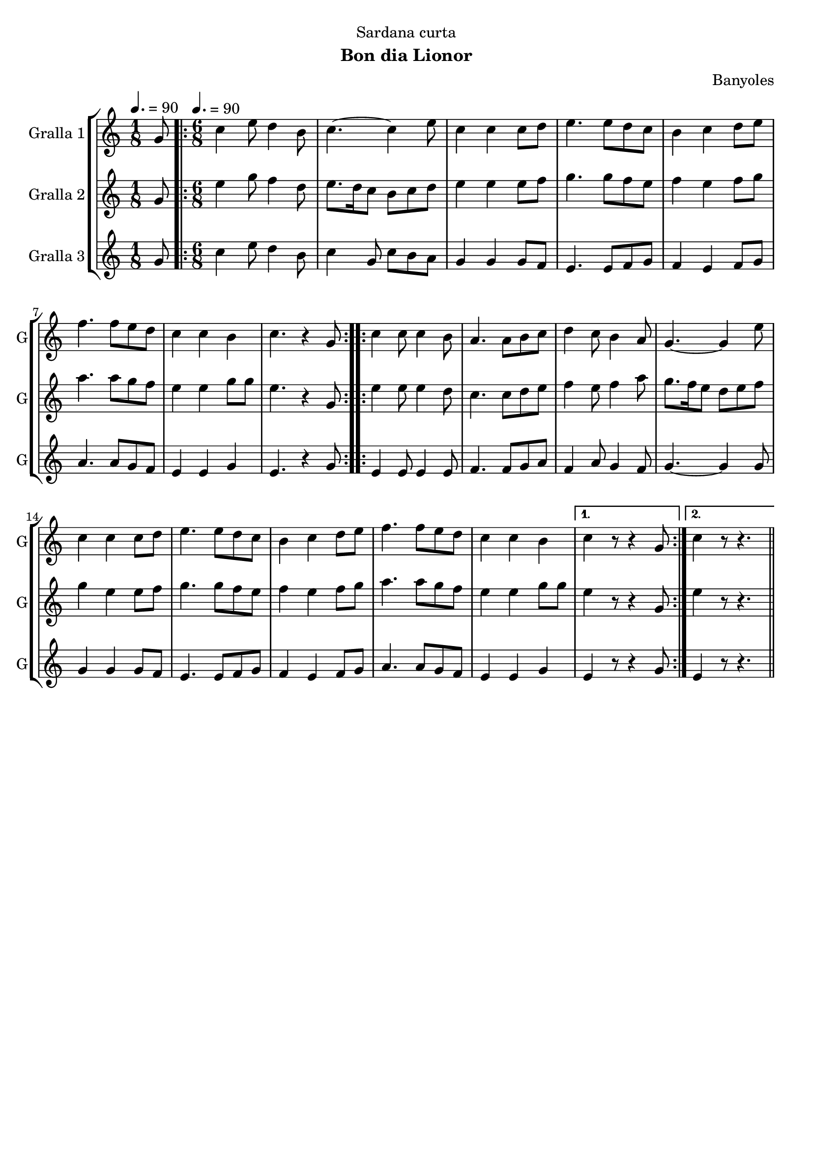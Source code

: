 \version "2.16.2"

\header {
  dedication="Sardana curta"
  title=""
  subtitle="Bon dia Lionor"
  subsubtitle=""
  poet=""
  meter=""
  piece=""
  composer="Banyoles"
  arranger=""
  opus=""
  instrument=""
  copyright=""
  tagline=""
}

liniaroAa =
\relative g'
{
  \clef treble
  \key c \major
  \time 1/8
  g8 \tempo 4. = 90  |
  \time 6/8   \repeat volta 2 { c4 e8 d4 b8  |
  c4. ~ c4 e8  |
  c4 c c8 d  |
  %05
  e4. e8 d c  |
  b4 c d8 e  |
  f4. f8 e d  |
  c4 c b  |
  c4. r4 g8  | }
  %10
  \repeat volta 2 { c4 c8 c4 b8  |
  a4. a8 b c  |
  d4 c8 b4 a8  |
  g4. ~ g4 e'8  |
  c4 c c8 d  |
  %15
  e4. e8 d c  |
  b4 c d8 e  |
  f4. f8 e d  |
  c4 c b }
  \alternative { { c4 r8 r4 g8 }
  %20
  { c4 r8 r4. } } \bar "||"
}

liniaroAb =
\relative g'
{
  \tempo 4. = 90
  \clef treble
  \key c \major
  \time 1/8
  g8  |
  \time 6/8   \repeat volta 2 { e'4 g8 f4 d8  |
  e8. d16 c8 b c d  |
  e4 e e8 f  |
  %05
  g4. g8 f e  |
  f4 e f8 g  |
  a4. a8 g f  |
  e4 e g8 g  |
  e4. r4 g,8  | }
  %10
  \repeat volta 2 { e'4 e8 e4 d8  |
  c4. c8 d e  |
  f4 e8 f4 a8  |
  g8. f16 e8 d e f  |
  g4 e e8 f  |
  %15
  g4. g8 f e  |
  f4 e f8 g  |
  a4. a8 g f  |
  e4 e g8 g }
  \alternative { { e4 r8 r4 g,8 }
  %20
  { e'4 r8 r4. } } \bar "||"
}

liniaroAc =
\relative g'
{
  \tempo 4. = 90
  \clef treble
  \key c \major
  \time 1/8
  g8  |
  \time 6/8   \repeat volta 2 { c4 e8 d4 b8  |
  c4 g8 c b a  |
  g4 g g8 f  |
  %05
  e4. e8 f g  |
  f4 e f8 g  |
  a4. a8 g f  |
  e4 e g  |
  e4. r4 g8  | }
  %10
  \repeat volta 2 { e4 e8 e4 e8  |
  f4. f8 g a  |
  f4 a8 g4 f8  |
  g4. ~ g4 g8  |
  g4 g g8 f  |
  %15
  e4. e8 f g  |
  f4 e f8 g  |
  a4. a8 g f  |
  e4 e g }
  \alternative { { e4 r8 r4 g8 }
  %20
  { e4 r8 r4. } } \bar "||"
}

\bookpart {
  \score {
    \new StaffGroup {
      \override Score.RehearsalMark #'self-alignment-X = #LEFT
      <<
        \new Staff \with {instrumentName = #"Gralla 1" shortInstrumentName = #"G"} \liniaroAa
        \new Staff \with {instrumentName = #"Gralla 2" shortInstrumentName = #"G"} \liniaroAb
        \new Staff \with {instrumentName = #"Gralla 3" shortInstrumentName = #"G"} \liniaroAc
      >>
    }
    \layout {}
  }
  \score { \unfoldRepeats
    \new StaffGroup {
      \override Score.RehearsalMark #'self-alignment-X = #LEFT
      <<
        \new Staff \with {instrumentName = #"Gralla 1" shortInstrumentName = #"G"} \liniaroAa
        \new Staff \with {instrumentName = #"Gralla 2" shortInstrumentName = #"G"} \liniaroAb
        \new Staff \with {instrumentName = #"Gralla 3" shortInstrumentName = #"G"} \liniaroAc
      >>
    }
    \midi {
      \set Staff.midiInstrument = "oboe"
      \set DrumStaff.midiInstrument = "drums"
    }
  }
}

\bookpart {
  \header {instrument="Gralla 1"}
  \score {
    \new StaffGroup {
      \override Score.RehearsalMark #'self-alignment-X = #LEFT
      <<
        \new Staff \liniaroAa
      >>
    }
    \layout {}
  }
  \score { \unfoldRepeats
    \new StaffGroup {
      \override Score.RehearsalMark #'self-alignment-X = #LEFT
      <<
        \new Staff \liniaroAa
      >>
    }
    \midi {
      \set Staff.midiInstrument = "oboe"
      \set DrumStaff.midiInstrument = "drums"
    }
  }
}

\bookpart {
  \header {instrument="Gralla 2"}
  \score {
    \new StaffGroup {
      \override Score.RehearsalMark #'self-alignment-X = #LEFT
      <<
        \new Staff \liniaroAb
      >>
    }
    \layout {}
  }
  \score { \unfoldRepeats
    \new StaffGroup {
      \override Score.RehearsalMark #'self-alignment-X = #LEFT
      <<
        \new Staff \liniaroAb
      >>
    }
    \midi {
      \set Staff.midiInstrument = "oboe"
      \set DrumStaff.midiInstrument = "drums"
    }
  }
}

\bookpart {
  \header {instrument="Gralla 3"}
  \score {
    \new StaffGroup {
      \override Score.RehearsalMark #'self-alignment-X = #LEFT
      <<
        \new Staff \liniaroAc
      >>
    }
    \layout {}
  }
  \score { \unfoldRepeats
    \new StaffGroup {
      \override Score.RehearsalMark #'self-alignment-X = #LEFT
      <<
        \new Staff \liniaroAc
      >>
    }
    \midi {
      \set Staff.midiInstrument = "oboe"
      \set DrumStaff.midiInstrument = "drums"
    }
  }
}


